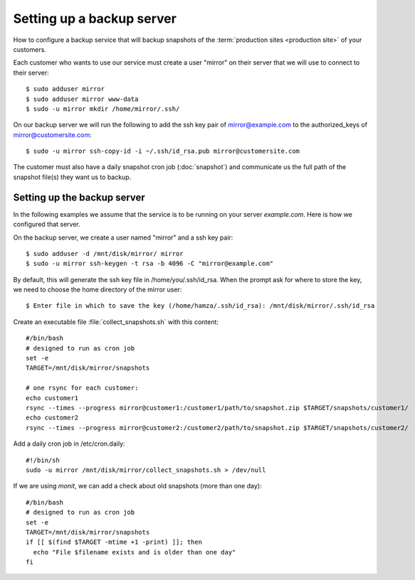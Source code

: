 .. _hosting.backup:

==========================
Setting up a backup server
==========================

How to configure a backup service that will backup snapshots of the
:term:`production sites <production site>` of your customers.

.. highlight:: console

Each customer who wants to use our service must create a user "mirror" on their
server that we will use to connect to their server::

    $ sudo adduser mirror
    $ sudo adduser mirror www-data
    $ sudo -u mirror mkdir /home/mirror/.ssh/

On our backup server we will run the following to add the ssh key pair of
mirror@example.com to the authorized_keys of mirror@customersite.com::

    $ sudo -u mirror ssh-copy-id -i ~/.ssh/id_rsa.pub mirror@customersite.com

..  $ sudo -u mirror cat ~/.ssh/id_rsa.pub | ssh mirror@customersite.com 'cat >> ~/.ssh/authorized_keys'

The customer must also have a daily snapshot cron job (:doc:`snapshot`) and
communicate us the full path of the snapshot file(s) they want us to backup.



Setting up the backup server
============================

In the following examples we assume that the service is to be running on your
server `example.com`. Here is how we configured that server.

On the backup server, we create a user named "mirror" and a ssh key pair::

    $ sudo adduser -d /mnt/disk/mirror/ mirror
    $ sudo -u mirror ssh-keygen -t rsa -b 4096 -C "mirror@example.com"

..  $ sudo adduser -d /mnt/disk/mirror/ mirror
    $ mkdir /mnt/disk/mirror/.ssh
    $ ssh-keygen -t rsa -b 4096 -C "mirror@example.com"




By default, this will generate the ssh key file in /home/you/.ssh/id_rsa. When
the prompt ask for where to store the key, we need to choose the home directory
of the mirror user::

    $ Enter file in which to save the key (/home/hamza/.ssh/id_rsa): /mnt/disk/mirror/.ssh/id_rsa

Create an executable file :file:`collect_snapshots.sh` with this content::

  #/bin/bash
  # designed to run as cron job
  set -e
  TARGET=/mnt/disk/mirror/snapshots

  # one rsync for each customer:
  echo customer1
  rsync --times --progress mirror@customer1:/customer1/path/to/snapshot.zip $TARGET/snapshots/customer1/
  echo customer2
  rsync --times --progress mirror@customer2:/customer2/path/to/snapshot.zip $TARGET/snapshots/customer2/

Add a daily cron job in /etc/cron.daily::

  #!/bin/sh
  sudo -u mirror /mnt/disk/mirror/collect_snapshots.sh > /dev/null

If we are using `monit`, we can add a check about old snapshots (more than one
day)::

    #/bin/bash
    # designed to run as cron job
    set -e
    TARGET=/mnt/disk/mirror/snapshots
    if [[ $(find $TARGET -mtime +1 -print) ]]; then
      echo "File $filename exists and is older than one day"
    fi
